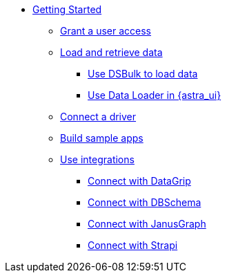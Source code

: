 * xref:getting-started:getting-started.adoc[Getting Started]
** xref:getting-started:gs-grant-user-access.adoc[Grant a user access]
** xref:getting-started:gs-load-data.adoc[Load and retrieve data]
*** xref:getting-started:gs-dsbulk.adoc[Use DSBulk to load data]
*** xref:manage:upload/astra-data-loader.adoc[Use Data Loader in {astra_ui}]
** xref:getting-started:gs-drivers.adoc[Connect a driver]
** xref:getting-started:sample-apps.adoc[Build sample apps]
//** xref:getting-started:astream-cdc.adoc[CDC for {astra_db}]
** xref:getting-started:integrations.adoc[Use integrations]
*** xref:getting-started:integration-datagrip.adoc[Connect with DataGrip]
*** xref:getting-started:integration-dbschema.adoc[Connect with DBSchema]
*** xref:getting-started:integration-janusgraph.adoc[Connect with JanusGraph]
*** xref:getting-started:integration-strapi.adoc[Connect with Strapi]

